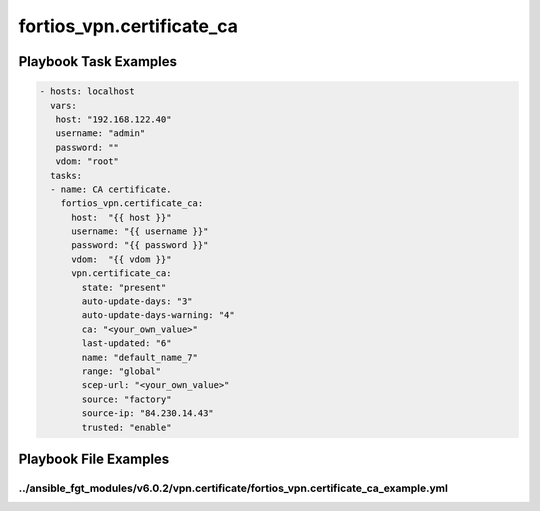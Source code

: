 ==========================
fortios_vpn.certificate_ca
==========================


Playbook Task Examples
----------------------

.. code-block:: yaml

    - hosts: localhost
      vars:
       host: "192.168.122.40"
       username: "admin"
       password: ""
       vdom: "root"
      tasks:
      - name: CA certificate.
        fortios_vpn.certificate_ca:
          host:  "{{ host }}"
          username: "{{ username }}"
          password: "{{ password }}"
          vdom:  "{{ vdom }}"
          vpn.certificate_ca:
            state: "present"
            auto-update-days: "3"
            auto-update-days-warning: "4"
            ca: "<your_own_value>"
            last-updated: "6"
            name: "default_name_7"
            range: "global"
            scep-url: "<your_own_value>"
            source: "factory"
            source-ip: "84.230.14.43"
            trusted: "enable"



Playbook File Examples
----------------------


../ansible_fgt_modules/v6.0.2/vpn.certificate/fortios_vpn.certificate_ca_example.yml
++++++++++++++++++++++++++++++++++++++++++++++++++++++++++++++++++++++++++++++++++++

.. code-block:: yaml
            - hosts: localhost
      vars:
       host: "192.168.122.40"
       username: "admin"
       password: ""
       vdom: "root"
      tasks:
      - name: CA certificate.
        fortios_vpn.certificate_ca:
          host:  "{{ host }}"
          username: "{{ username }}"
          password: "{{ password }}"
          vdom:  "{{ vdom }}"
          vpn.certificate_ca:
            state: "present"
            auto-update-days: "3"
            auto-update-days-warning: "4"
            ca: "<your_own_value>"
            last-updated: "6"
            name: "default_name_7"
            range: "global"
            scep-url: "<your_own_value>"
            source: "factory"
            source-ip: "84.230.14.43"
            trusted: "enable"




